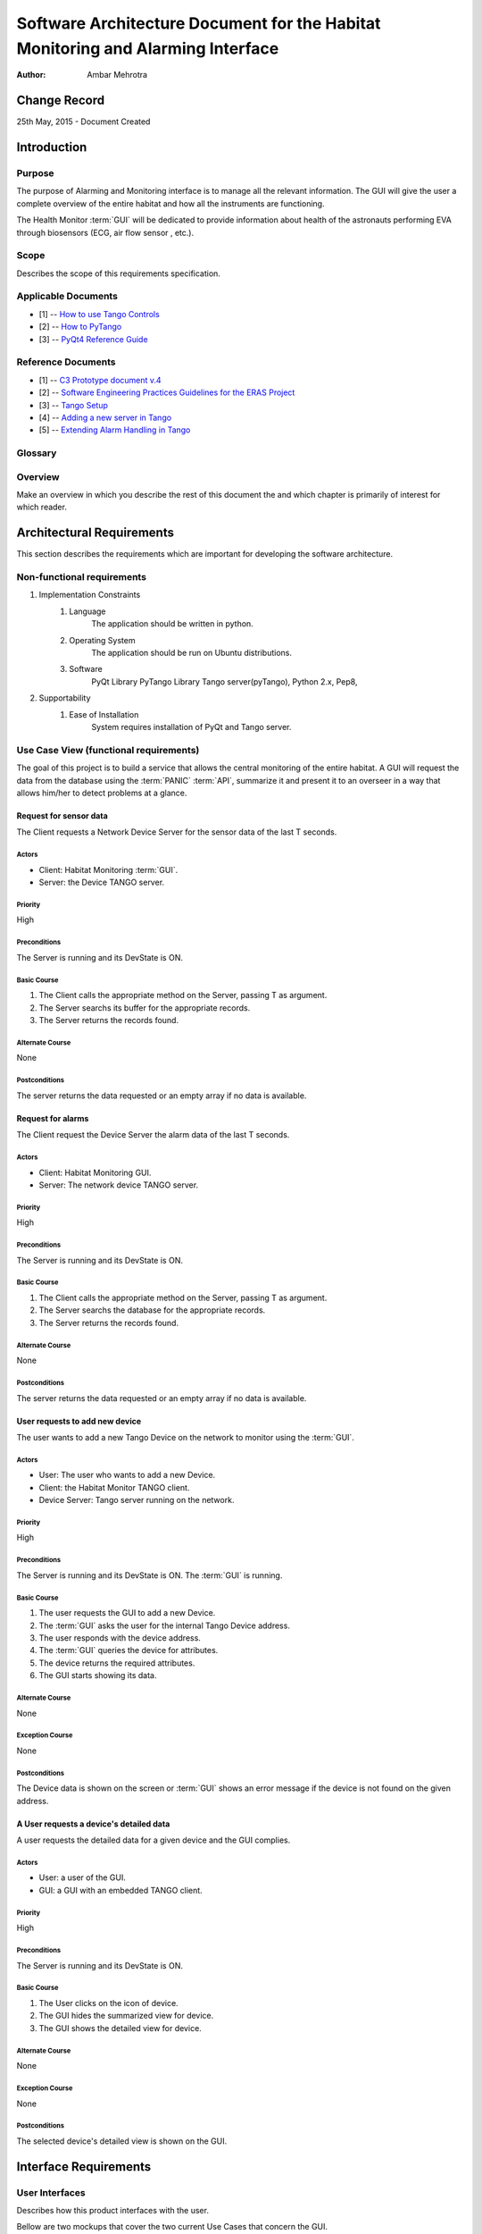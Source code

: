 ================================================================================
Software Architecture Document for the Habitat Monitoring and Alarming Interface
================================================================================

:Author: Ambar Mehrotra


Change Record
=============

25th May, 2015 - Document Created

Introduction
============

Purpose
-------
The purpose of Alarming and Monitoring interface is to manage all the relevant
information. The GUI will give the user a complete overview of the entire
habitat and how all the instruments are functioning.

The Health Monitor :term:`GUI` will be dedicated to provide information about
health of the astronauts performing EVA through biosensors (ECG, air flow sensor
, etc.).

.. image:: images/habitat_monitoring.png

Scope
-----

Describes the scope of this requirements specification.

Applicable Documents
--------------------
- [1] -- `How to use Tango Controls`_
- [2] -- `How to PyTango`_
- [3] -- `PyQt4 Reference Guide`_

.. _`How to use Tango Controls`: http://www.tango-controls.org/how-use-tango-controls/
.. _`How to PyTango`: http://www.tango-controls.org/resources/howto/how-pytango/
.. _`PyQt4 Reference Guide`: http://pyqt.sourceforge.net/Docs/PyQt4/


Reference Documents
-------------------

- [1] -- `C3 Prototype document v.4`_
- [2] -- `Software Engineering Practices Guidelines for the ERAS Project`_
- [3] -- `Tango Setup`_
- [4] -- `Adding a new server in Tango`_
- [5] -- `Extending Alarm Handling in Tango`_

.. _`C3 Prototype document v.4`: http://erasproject.org/download/eras-command-control-and-communication-c3-prototype/
.. _`Software Engineering Practices Guidelines for the ERAS Project`: https://eras.readthedocs.org/en/latest/doc/guidelines.html
.. _`Tango Setup`: https://eras.readthedocs.org/en/latest/doc/setup.html
.. _`Adding a new server in Tango`: https://eras.readthedocs.org/en/latest/doc/setup.html#adding-a-new-server-in-tango
.. _`Extending Alarm Handling in Tango`: http://plone.tango-controls.org/Documents/papers/icalepcs-2011/at_managed_file.2011-10-17.7547904219

Glossary
--------
.. glossary::
      ``IMS``
          Italian Mars Society

      ``ERAS``
          European MaRs Analogue Station for Advanced Technologies Integration

      ``V-ERAS``
          Virtual-ERAS

      ``GUI``
          Graphic User Interface

      ``API``
          Application Programming Interface

      ``PANIC``
          Package for Alarms and Notification of Incidences from Controls

      ``TBD``
          To be defined

      ``TBC``
          To be confirmed

Overview
--------

Make an overview in which you describe the rest of this document the and which
chapter is primarily of interest for which reader.


Architectural Requirements 
==========================

This section describes the requirements which are important for developing the
software architecture.

Non-functional requirements
---------------------------

#. Implementation Constraints
       #. Language
            The application should be written in python.
       #. Operating System
            The application should be run on Ubuntu distributions.
       #. Software
            PyQt Library
            PyTango Library
            Tango server(pyTango),
            Python 2.x,
            Pep8,

#. Supportability
      #. Ease of Installation
           System requires installation of PyQt and Tango
           server.

Use Case View (functional requirements)
---------------------------------------

The goal of this project is to build a service that allows the central
monitoring of the entire habitat. A GUI will request the data from the database
using the :term:`PANIC` :term:`API`, summarize it and present it to an overseer
in a way that allows him/her to detect problems at a glance.

Request for sensor data
++++++++++++++++++++++++++
The Client requests a Network Device Server for the sensor data of the last T
seconds.

.. image:: images/sensordata.jpg

Actors
~~~~~~
- Client: Habitat Monitoring :term:`GUI`.
- Server: the Device TANGO server.

Priority
~~~~~~~~
High

Preconditions
~~~~~~~~~~~~~
The Server is running and its DevState is ON.

Basic Course
~~~~~~~~~~~~
#. The Client calls the appropriate method on the Server, passing T as
   argument.
#. The Server searchs its buffer for the appropriate records.
#. The Server returns the records found.

Alternate Course
~~~~~~~~~~~~~~~~
None

Postconditions
~~~~~~~~~~~~~~
The server returns the data requested or an empty array if no data is available.

Request for alarms
++++++++++++++++++
The Client request the Device Server the alarm data of the last T seconds.

.. image:: images/alarmdata.jpg

Actors
~~~~~~
- Client: Habitat Monitoring GUI.
- Server: The network device TANGO server.

Priority
~~~~~~~~
High

Preconditions
~~~~~~~~~~~~~
The Server is running and its DevState is ON.

Basic Course
~~~~~~~~~~~~
#. The Client calls the appropriate method on the Server, passing T as
   argument.
#. The Server searchs the database for the appropriate records.
#. The Server returns the records found.

Alternate Course
~~~~~~~~~~~~~~~~
None

Postconditions
~~~~~~~~~~~~~~
The server returns the data requested or an empty array if no data is available.

User requests to add new device
+++++++++++++++++++++++++++++++
The user wants to add a new Tango Device on the network to monitor using the
:term:`GUI`.

.. image:: images/add_device.png

Actors
~~~~~~
- User: The user who wants to add a new Device.
- Client: the Habitat Monitor TANGO client.
- Device Server: Tango server running on the network.

Priority
~~~~~~~~
High

Preconditions
~~~~~~~~~~~~~
The Server is running and its DevState is ON.
The :term:`GUI` is running.

Basic Course
~~~~~~~~~~~~
#. The user requests the GUI to add a new Device.
#. The :term:`GUI` asks the user for the internal Tango Device address.
#. The user responds with the device address.
#. The :term:`GUI` queries the device for attributes.
#. The device returns the required attributes.
#. The GUI starts showing its data.

Alternate Course
~~~~~~~~~~~~~~~~
None

Exception Course
~~~~~~~~~~~~~~~~
None

Postconditions
~~~~~~~~~~~~~~
The Device data is shown on the screen or :term:`GUI` shows an error message if
the device is not found on the given address.

A User requests a device's detailed data
+++++++++++++++++++++++++++++++++++++++++
A user requests the detailed data for a given device and the GUI
complies.

.. image:: images/detailed_view.png

Actors
~~~~~~
- User: a user of the GUI.
- GUI: a GUI with an embedded TANGO client.

Priority
~~~~~~~~
High

Preconditions
~~~~~~~~~~~~~
The Server is running and its DevState is ON.

Basic Course
~~~~~~~~~~~~
#. The User clicks on the icon of device.
#. The GUI hides the summarized view for device.
#. The GUI shows the detailed  view for device.

Alternate Course
~~~~~~~~~~~~~~~~
None

Exception Course
~~~~~~~~~~~~~~~~
None

Postconditions
~~~~~~~~~~~~~~
The selected device's detailed view is shown on the GUI.

Interface Requirements
======================

User Interfaces
---------------

Describes how this product interfaces with the user.

Bellow are two mockups that cover the two current Use Cases that concern the
GUI.

Graphical User Interface
++++++++++++++++++++++++

Overview
~~~~~~~~
.. image:: images/Mockup1.png

Detailed View
~~~~~~~~~~~~~
.. image:: images/MockupDetail.png

Software validation and verification
------------------------------------

The :term:`GUI` will be implemented as a Tango Client that will fetch data from
the varios device servers and show it in a concise manner. 

Planning
--------

The development of the GUI will be done in primarily the following phases.
 
 * Building the skeleton for the GUI. This is the primary portion of the project
 and will require the work on the following areas.
   * Allowing the GUI to add additional data channels.
   * Integration with the Tango Alarms System
   * Integrating the monitoring system with the plottings coming in from the
   various biometric devices using a generic mechanism.
 * Development of the Health Monitoring module as a sub-GUI of the habitat
 monitoring interface.

